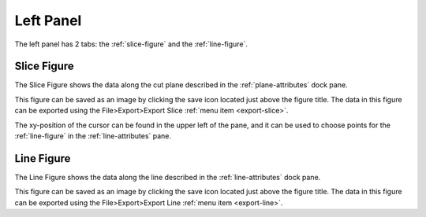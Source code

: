 **********
Left Panel
**********

The left panel has 2 tabs: the :ref:`slice-figure` and the :ref:`line-figure`.

.. _slice-figure:

Slice Figure
============

.. image:: /_static/user/screenshot-cursor.jpg

The Slice Figure shows the data along the cut plane described in the
:ref:`plane-attributes` dock pane.

This figure can be saved as an image by clicking the save icon located just above the figure
title. The data in this figure can be exported using the File>Export>Export Slice
:ref:`menu item <export-slice>`.

The xy-position of the cursor can be found in the upper left of the pane, and it can be used
to choose points for the :ref:`line-figure` in the :ref:`line-attributes` pane.

.. _line-figure:

Line Figure
===========

.. image:: /_static/user/line-figure.png

The Line Figure shows the data along the line described in the :ref:`line-attributes` dock pane.

This figure can be saved as an image by clicking the save icon located just above the figure
title. The data in this figure can be exported using the File>Export>Export Line
:ref:`menu item <export-line>`.

